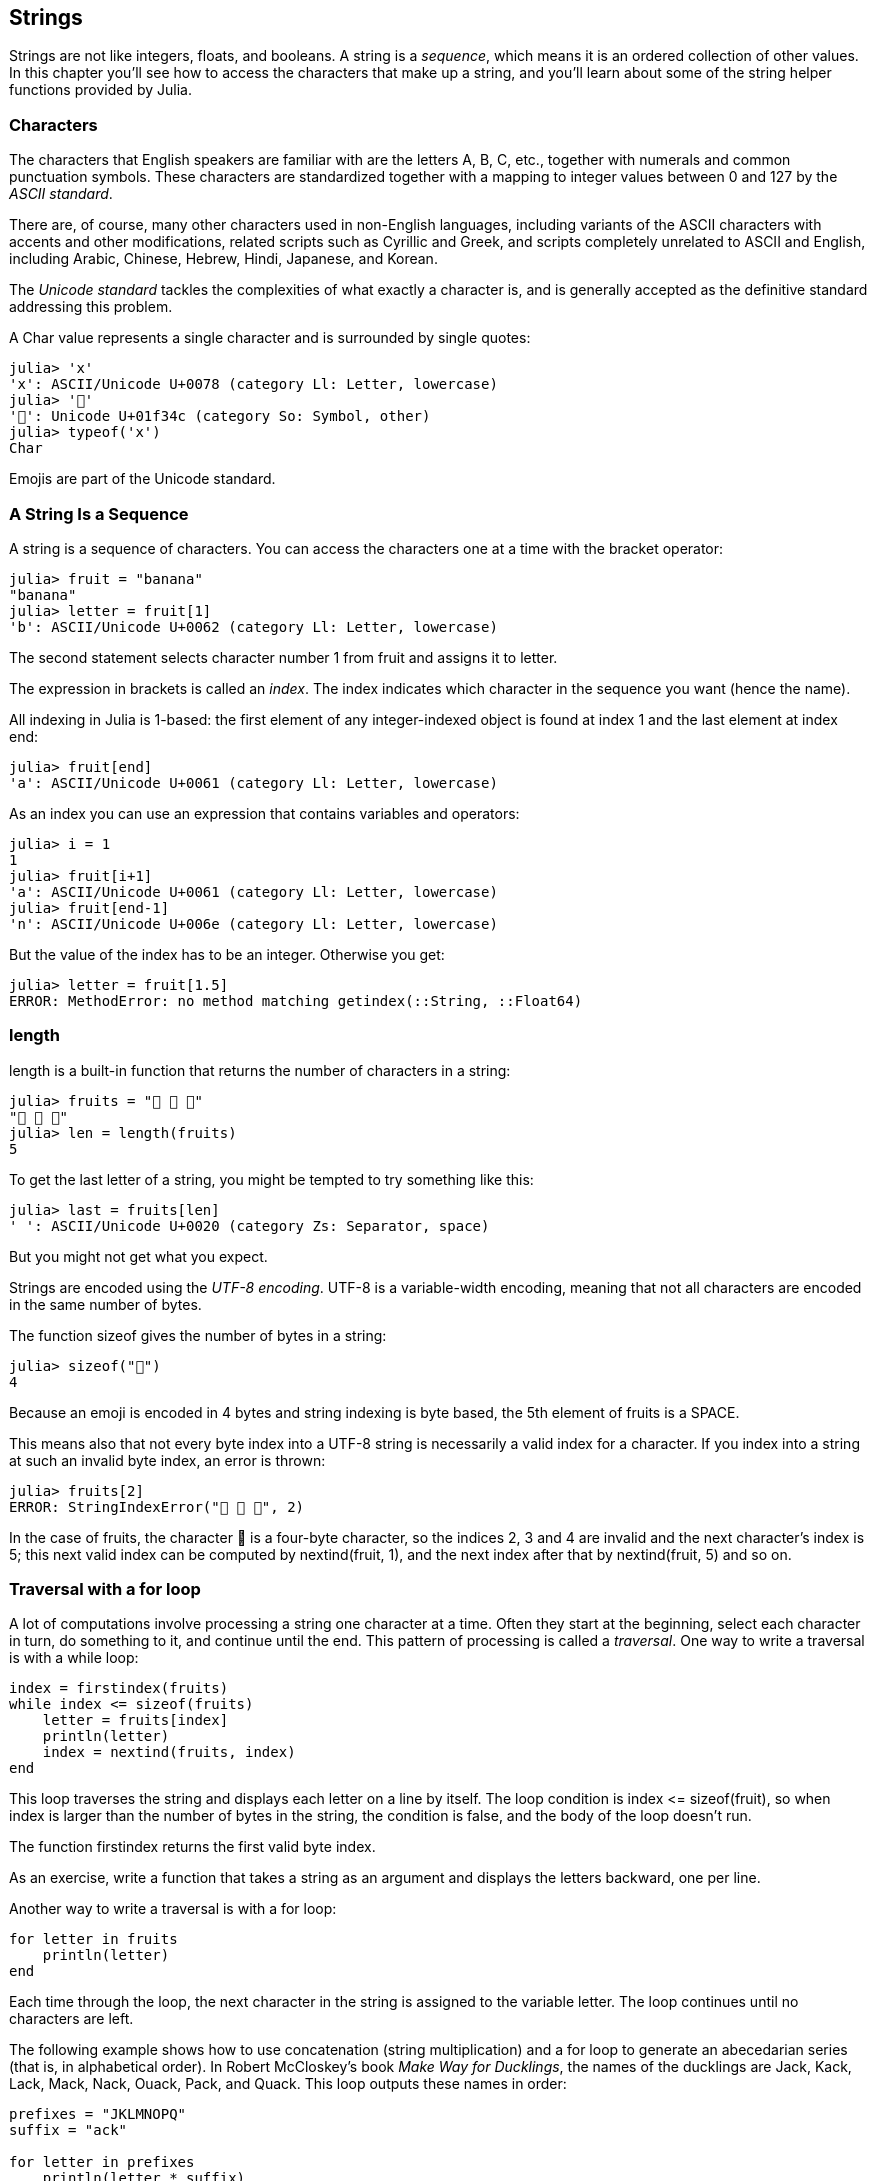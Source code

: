 [[chap08]]
== Strings

Strings are not like integers, floats, and booleans. A string is a _sequence_, which means it is an ordered collection of other values. In this chapter you’ll see how to access the characters that make up a string, and you’ll learn about some of the string helper functions provided by Julia.
(((string)))(((sequence)))


=== Characters

The characters that English speakers are familiar with are the letters A, B, C, etc., together with numerals and common punctuation symbols. These characters are standardized together with a mapping to integer values between 0 and 127 by the _ASCII standard_.
(((ASCII standard)))

There are, of course, many other characters used in non-English languages, including variants of the ASCII characters with accents and other modifications, related scripts such as Cyrillic and Greek, and scripts completely unrelated to ASCII and English, including Arabic, Chinese, Hebrew, Hindi, Japanese, and Korean.

The _Unicode standard_ tackles the complexities of what exactly a character is, and is generally accepted as the definitive standard addressing this problem.
(((Unicode standard)))

A +Char+ value represents a single character and is surrounded by single quotes:
(((Char)))((("type", "base", "Char", see="Char")))

[source,@julia-repl-test]
----
julia> 'x'
'x': ASCII/Unicode U+0078 (category Ll: Letter, lowercase)
julia> '🍌'
'🍌': Unicode U+01f34c (category So: Symbol, other)
julia> typeof('x')
Char
----

Emojis are part of the Unicode standard.
(((emoji)))


=== A String Is a Sequence

A string is a sequence of characters. You can access the characters one at a time with the bracket operator:
(((string)))(((String)))(((sequence)))(((bracket operator)))((("[]", see="bracket operator")))((("operator", "[]", see="bracket operator")))

[source,@julia-repl-test chap08]
----
julia> fruit = "banana"
"banana"
julia> letter = fruit[1]
'b': ASCII/Unicode U+0062 (category Ll: Letter, lowercase)
----

The second statement selects character number 1 from +fruit+ and assigns it to +letter+.

The expression in brackets is called an _index_. The index indicates which character in the sequence you want (hence the name).
(((index)))

All indexing in Julia is 1-based: the first element of any integer-indexed object is found at index 1 and the last element at index +end+:
(((end)))

[source,@julia-repl-test chap08]
----
julia> fruit[end]
'a': ASCII/Unicode U+0061 (category Ll: Letter, lowercase)
----

As an index you can use an expression that contains variables and operators:

[source,@julia-repl-test chap08]
----
julia> i = 1
1
julia> fruit[i+1]
'a': ASCII/Unicode U+0061 (category Ll: Letter, lowercase)
julia> fruit[end-1]
'n': ASCII/Unicode U+006e (category Ll: Letter, lowercase)
----

But the value of the index has to be an integer. Otherwise you get:
(((MethodError)))((("error", "base", "MethodError", see="MethodError")))

[source,@julia-repl-test chap08]
----
julia> letter = fruit[1.5]
ERROR: MethodError: no method matching getindex(::String, ::Float64)
----


=== +length+

+length+ is a built-in function that returns the number of characters in a string:
(((length)))

[source,@julia-repl-test chap08]
----
julia> fruits = "🍌 🍎 🍐"
"🍌 🍎 🍐"
julia> len = length(fruits)
5
----

To get the last letter of a string, you might be tempted to try something like this:

[source,@julia-repl-test chap08]
----
julia> last = fruits[len]
' ': ASCII/Unicode U+0020 (category Zs: Separator, space)
----

But you might not get what you expect.

Strings are encoded using the _UTF-8 encoding_. UTF-8 is a variable-width encoding, meaning that not all characters are encoded in the same number of bytes.

The function +sizeof+ gives the number of bytes in a string:

[source,@julia-repl-test chap08]
----
julia> sizeof("🍌")
4
----

Because an emoji is encoded in 4 bytes and string indexing is byte based, the 5th element of +fruits+ is a +SPACE+.

This means also that not every byte index into a UTF-8 string is necessarily a valid index for a character. If you index into a string at such an invalid byte index, an error is thrown:

[source,@julia-repl-test chap08]
----
julia> fruits[2]
ERROR: StringIndexError("🍌 🍎 🍐", 2)
----

In the case of +fruits+, the character +🍌+ is a four-byte character, so the indices 2, 3 and 4 are invalid and the next character's index is 5; this next valid index can be computed by +nextind(fruit, 1)+, and the next index after that by +nextind(fruit, 5)+ and so on.


=== Traversal with a +for+ loop

A lot of computations involve processing a string one character at a time. Often they start at the beginning, select each character in turn, do something to it, and continue until the end. This pattern of processing is called a _traversal_. One way to write a traversal is with a +while+ loop:

[source,julia]
----
index = firstindex(fruits)
while index <= sizeof(fruits)
    letter = fruits[index]
    println(letter)
    index = nextind(fruits, index)
end
----

This loop traverses the string and displays each letter on a line by itself. The loop condition is +index <= sizeof(fruit)+, so when index is larger than the number of bytes in the string, the condition is +false+, and the body of the loop doesn’t run.

The function +firstindex+ returns the first valid byte index.

As an exercise, write a function that takes a string as an argument and displays the letters backward, one per line.

Another way to write a traversal is with a +for+ loop:

[source,julia]
----
for letter in fruits
    println(letter)
end
----

Each time through the loop, the next character in the string is assigned to the variable +letter+. The loop continues until no characters are left.

The following example shows how to use concatenation (string multiplication) and a +for+ loop to generate an abecedarian series (that is, in alphabetical order). In Robert McCloskey’s book _Make Way for Ducklings_, the names of the ducklings are Jack, Kack, Lack, Mack, Nack, Ouack, Pack, and Quack. This loop outputs these names in order:

[source,@julia chap08-3]
----
prefixes = "JKLMNOPQ"
suffix = "ack"

for letter in prefixes
    println(letter * suffix)
end
----

Of course, that’s not quite right because “Ouack” and “Quack” are misspelled. As an exercise, modify the program to fix this error.


=== String Slices

A segment of a string is called a _slice_. Selecting a slice is similar to selecting a character:

[source,@julia-repl-test chap08]
----
julia> str = "Julius Caesar";

julia> str[1:6]
"Julius"
----

The operator +[n:m]+ returns the part of the string from the “n-eth” byte to the “m-eth” byte. So the same caution is needed as for simple indexing.

The +end+ keyword can be used to indicate the last byte of the string:

[source,@julia-repl-test chap08]
----
julia> str[8:end]
"Caesar"
----

If the first index is greater than the second the result is an _empty string_, represented by two quotation marks:

[source,@julia-repl-test chap08]
----
julia> str[8:7]
""
----

An empty string contains no characters and has length 0, but other than that, it is the same as any other string.

Continuing this example, what do you think +str[:]+ means? Try it and see.


=== Strings Are Immutable

It is tempting to use the +[]+ operator on the left side of an assignment, with the intention of changing a character in a string. For example:

[source,@julia-repl-test chap08]
----
julia> greeting = "Hello, world!"
"Hello, world!"
julia> greeting[0] = 'J'
ERROR: MethodError: no method matching setindex!(::String, ::Char, ::Int64)
----

The reason for the error is that strings are _immutable_, which means you can’t change an existing string. The best you can do is create a new string that is a variation on the original:

[source,@julia-repl-test chap08]
----
julia> greeting = "J" * greeting[2:end]
"Jello, world!"
----

This example concatenates a new first letter onto a slice of greeting. It has no effect on the original string.


=== String Interpolation

Constructing strings using concatenation can become a bit cumbersome, however. To reduce the need for these verbose calls to +string+ or repeated multiplications, Julia allows _string interpolation_ using +$+:

[source,@julia-repl-test]
----
julia> greet = "Hello"
"Hello"
julia> whom = "World"
"World"
julia> "$greet, $(whom)!"
"Hello, World!"
----

This is more readable and convenient than string concatenation: +pass:[greet * ", " * whom * "!"]+

The shortest complete expression after the +$+ is taken as the expression whose value is to be interpolated into the string. Thus, you can interpolate any expression into a string using parentheses:

[source,@julia-repl-test]
----
julia> "1 + 2 = $(1 + 2)"
"1 + 2 = 3"
----

[[searching]]
=== Searching

What does the following function do?

[source,@julia-setup]
----
function find(word, letter)
    index = firstindex(fruits)
    while index <= sizeof(word)
        if word[index] == letter
            return index
        end
        index = nextind(word, index)
    end
    -1
end
----

In a sense, find is the inverse of the +[]+ operator. Instead of taking an index and extracting the corresponding character, it takes a character and finds the index where that character appears. If the character is not found, the function returns -1.

This is the first example we have seen of a return statement inside a loop. If +word[index] == letter+, the function breaks out of the loop and returns immediately.

If the character doesn’t appear in the string, the program exits the loop normally and returns -1.

This pattern of computation—traversing a sequence and returning when we find what we are looking for—is called a _search_.

As an exercise, modify +find+ so that it has a third parameter, the index in +word+ where it should start looking.

[[looping_and_counting]]
=== Looping and Counting

The following program counts the number of times the letter a appears in a string:

[source,julia]
----
word = "banana"
count = 0
for letter in word
    if letter == 'a'
        count = count + 1
    end
end
println(count)
----

This program demonstrates another pattern of computation called a _counter_. The variable +count+ is initialized to 0 and then incremented each time an +a+ is found. When the loop exits, count contains the result—the total number of +a+’s.

As an exercise, encapsulate this code in a function named +count+, and generalize it so that it accepts the string and the letter as arguments.

Then rewrite the function so that instead of traversing the string, it uses the three-parameter version of +find+ from the previous section.


=== String Library

Julia provides functions that perform a variety of useful operations on strings. For example, the function +uppercase+ takes a string and returns a new string with all uppercase letters.

[source,@julia-repl-test]
----
julia> uppercase("Hello, World!")
"HELLO, WORLD!"
----

As it turns out, there is a function named +findfirst+ that is remarkably similar to the function +find+ we wrote:

[source,@julia-repl-test]
----
julia> findfirst("a", "banana")
2:2
----

Actually, the +findfirst+ function is more general than our function; it can find substrings, not just characters:

[source,@julia-repl-test]
----
julia> findfirst("na", "banana")
3:4
----

By default, +findfirst+ starts at the beginning of the string, but the function +findnext+ takes a third argument, the +index+ where it should start:

[source,@julia-repl-test]
----
julia> findnext("na", "banana", 4)
5:6
----


=== The +∈+ Operator

The keyword +∈+ (+\in TAB+) is a boolean operator that takes a character and a string and returns +true+ if the first appears as in the second:

[source,@julia-repl-test]
----
julia> 'a' ∈ "banana"    # 'a' in "banana"
true
----

For example, the following function prints all the letters from word1 that also appear in word2:

[source,@julia-setup chap08-2]
----
function inboth(word1, word2)
    for letter in word1
        if letter ∈ word2
            print(letter, " ")
        end
    end
end
----

With well-chosen variable names, Julia sometimes reads like English. You could read this loop, “for (each) letter in (the first) word, if (the) letter is an element of (the second) word, print (the) letter.”

Here’s what you get if you compare +"apples"+ and +"oranges"+:

[source,@julia-repl-test chap08-2]
----
julia> inboth("apples", "oranges")
a e s
----


=== String Comparison

The relational operators work on strings. To see if two strings are equal:

[source,@julia-setup chap08]
----
word = "Pineapple"
if word == "banana"
    println("All right, bananas.")
end
----

Other relational operations are useful for putting words in alphabetical order:

[source,@julia-setup chap08]
----
if word < "banana"
    println("Your word, $word, comes before banana.")
elseif word > "banana"
    println("Your word, $word, comes after banana.")
else
    println("All right, bananas.")
end
----

Julia does not handle uppercase and lowercase letters the same way people do. All the uppercase letters come before all the lowercase letters, so:

[source,@julia-eval chap08]
----
if word < "banana"
    println("Your word, $word, comes before banana.")
elseif word > "banana"
    println("Your word, $word, comes after banana.")
else
    println("All right, bananas.")
end
----

A common way to address this problem is to convert strings to a standard format, such as all lowercase, before performing the comparison. Keep that in mind in case you have to defend yourself against a man armed with a Pineapple.

[[deb08]]
=== Debugging

When you use indices to traverse the values in a sequence, it is tricky to get the beginning and end of the traversal right. Here is a function that is supposed to compare two words and return +true+ if one of the words is the reverse of the other, but it contains two errors:

[source,@julia-setup chap08]
----
function isreverse(word1, word2)
    if length(word1) != length(word2)
        return false
    end
    i = firstindex(word1)
    j = lastindex(word2)
    while j >= 0
        j = prevind(word2, j)
        if word1[i] != word2[j]
            return false
        end
        i = nextind(word1, i)
    end
    true
end
----

The first +if+ statement checks whether the words are the same length. If not, we can return +false+ immediately. Otherwise, for the rest of the function, we can assume that the words are the same length. This is an example of the guardian pattern.

+i+ and +j+ are indices: +i+ traverses +word1+ forward while +j+ traverses +word2+ backward. If we find two letters that don’t match, we can return +false+ immediately. If we get through the whole loop and all the letters match, we return +true+.

The function +lastindex+ returns the last valid byte index of a string and +prevind+ the previous valid index of a character.

If we test this function with the words "pots" and "stop", we expect the return value +true+, but we get +false+:

[source,@julia-repl-test chap08]
----
julia> isreverse("pots", "stop")
false
----

For debugging this kind of error, my first move is to print the values of the indices:

[source,julia]
----
    while j >= 0
        j = prevind(word2, j)
        println("$i $j")        # print here
        if word1[i] != word2[j]
----

[source,@julia-eval chap08]
----
function isreverse(word1, word2)
    if length(word1) != length(word2)
        return false
    end
    i = firstindex(word1)
    j = lastindex(word2)
    while j >= 0
        j = prevind(word2, j)
        println("$i $j")
        if word1[i] != word2[j]
            return false
        end
        i = nextind(word1, i)
    end
    true
end;
----

Now when I run the program again, I get more information:

[source,@julia-repl-test chap08]
----
julia> isreverse("pots", "stop")
1 3
false
----

The first time through the loop, the value of +j+ is 3, which has to be 4. This can be fixed by moving +j = prevind(word2, j)+ to the end of the +while+ loop.

If I fix that error and run the program again, I get:

[source,@julia-eval chap08]
----
function isreverse(word1, word2)
    if length(word1) != length(word2)
        return false
    end
    i = firstindex(word1)
    j = lastindex(word2)
    while j >= 0
        println("$i $j")
        if word1[i] != word2[j]
            return false
        end
        i = nextind(word1, i)
        j = prevind(word2, j)
    end
    true
end;
----

[source,@julia-repl-test chap08]
----
julia> isreverse("pots", "stop")
1 4
2 3
3 2
4 1
5 0
ERROR: BoundsError: attempt to access "pots"
  at index [5]
----

This time a +BoundsError+ has been thrown. The value of +i+ is 5, which is out a range for the string +"pots"+.

Run the program on paper, changing the values of +i+ and +j+ during each iteration. Find and fix the second error in this function.


=== Glossary

sequence::
An ordered collection of values where each value is identified by an integer index.

ASCII standard::
A character encoding standard for electronic communication specifying 128 characters.

Unicode standard::
A computing industry standard for the consistent encoding, representation, and handling of text expressed in most of the world's writing systems.

index::
An integer value used to select an item in a sequence, such as a character in a string. In Julia indices start from 1.

UTF-8 encoding::
A variable width character encoding capable of encoding all 1112064 valid code points in Unicode using one to four 8-bit bytes.

traverse::
To iterate through the items in a sequence, performing a similar operation on each.

slice::
A part of a string specified by a range of indices.

empty string::
A string with no characters and length 0, represented by two quotation marks.

immutable::
The property of a sequence whose items cannot be changed.

string interpolation::
The process of evaluating a string containing one or more placeholders, yielding a result in which the placeholders are replaced with their corresponding values.

search::
A pattern of traversal that stops when it finds what it is looking for.

counter::
A variable used to count something, usually initialized to zero and then incremented.


=== Exercises

[[ex08-1]]
===== Exercise 8-1

Read the documentation of the string functions at https://docs.julialang.org/en/stable/base/strings/. You might want to experiment with some of them to make sure you understand how they work. +strip+ and +replace+ are particularly useful.

The documentation uses a syntax that might be confusing. For example, in +search(string::AbstractString, chars::Chars, [start::Integer])+, the brackets indicate optional arguments. So +string+ and +chars+ are required, but +start+ is optional.

[[ex08-2]]
===== Exercise 8-2

There is a builtin function called +count+ that is similar to the function in <<looping_and_counting>>. Read the documentation of this function and use it to count the number of +a+’s in "banana".

[[ex08-3]]
===== Exercise 8-3

A string slice can take a third index. The first specifies the start, the third the end and the second the “step size”; that is, the number of spaces between successive characters. A step size of 2 means every other character; 3 means every third, etc.

[source,@julia-repl-test]
----
julia> fruit = "banana"
"banana"
julia> fruit[1:2:6]
"bnn"
----

A step size of -1 goes through the word backwards, so the slice +[end:-1:1]+ generates a reversed string.

Use this idiom to write a one-line version of +ispalindrome+ from Exercise 6.3.

[[ex08-4]]
===== Exercise 8-4

The following functions are all _intended_ to check whether a string contains any lowercase letters, but at least some of them are wrong. For each function, describe what the function actually does (assuming that the parameter is a string).

[source,@julia-setup]
----
function anylowercase1(s)
    for c in s
        if islower(c)
            return true
        else
            return false
        end
    end
end

function anylowercase2(s)
    for c in s
        if islower('c')
            return "true"
        else
            return "false"
        end
    end
end

function anylowercase3(s)
    for c in s
        flag = islower(c)
    end
    flag
end

function anylowercase4(s)
    flag = false
    for c in s
        flag = flag || islower(c)
    end
    flag
end

function anylowercase5(s)
    for c in s
        if !islower(c)
            return false
        end
    end
    true
end
----

[[ex08-5]]
===== Exercise 8-5

A Caesar cypher is a weak form of encryption that involves “rotating” each letter by a fixed number of places. To rotate a letter means to shift it through the alphabet, wrapping around to the beginning if necessary, so +’A’+ rotated by 3 is +’D’+ and +’Z’+ rotated by 1 is +’A’+.

To rotate a word, rotate each letter by the same amount. For example, +"cheer"+ rotated by 7 is +"jolly"+ and +"melon"+ rotated by -10 is +"cubed"+. In the movie _2001: A Space Odyssey, the ship computer_ is called HAL, which is IBM rotated by -1.

Write a function called +rotateword+ that takes a string and an integer as parameters, and returns a new string that contains the letters from the original string rotated by the given amount.

You might want to use the built-in function +Int+, which converts a character to a numeric code, and +Char+, which converts numeric codes to characters. Letters of the alphabet are encoded in alphabetical order, so for example:

[source,@julia-repl-test]
----
julia> Int('c') - Int('a')
2
----

Because +'c'+ is the third letter of the alphabet. But beware: the numeric codes for uppercase letters are different.

[source,@julia-repl-test]
----
julia> Char(Int('A') + 32)
'a': ASCII/Unicode U+0061 (category Ll: Letter, lowercase)
----

Potentially offensive jokes on the Internet are sometimes encoded in ROT13, which is a Caesar cypher with rotation 13. If you are not easily offended, find and decode some of them.
